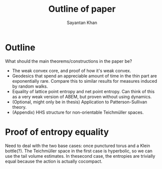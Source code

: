 #+STARTUP: overview
#+STARTUP: latexpreview
#+TITLE: Outline of paper
#+AUTHOR: Sayantan Khan

#+LaTeX_HEADER: \usepackage[extreme]{savetrees}
#+LaTeX_HEADER: \usepackage[utf8]{inputenc}
#+LaTeX_HEADER: \thispagestyle{empty}

* Outline

What should the main theorems/constructions in the paper be?
- The weak convex core, and proof of how it's weak convex.
- Geodesics that spend an appreciable amount of time in the thin part are exponentially rare. Compare this to similar results for measures induced by random walks.
- Equality of lattice point entropy and net point entropy. Can think of this as a very weak version of ABEM, but proven without using dynamics.
- (Optional, might only be in thesis) Application to Patterson-Sullivan theory.
- (Appendix) HHS structure for non-orientable Teichmüller spaces.


* Proof of entropy equality

Need to deal with the two base cases: once punctured torus and a Klein bottle(?). The Teichmüller space in the first case is hyperbolic, so we can use the tail volume estimates. In thesecond case, the entropies are trivially equal because the action is actually cocompact.
